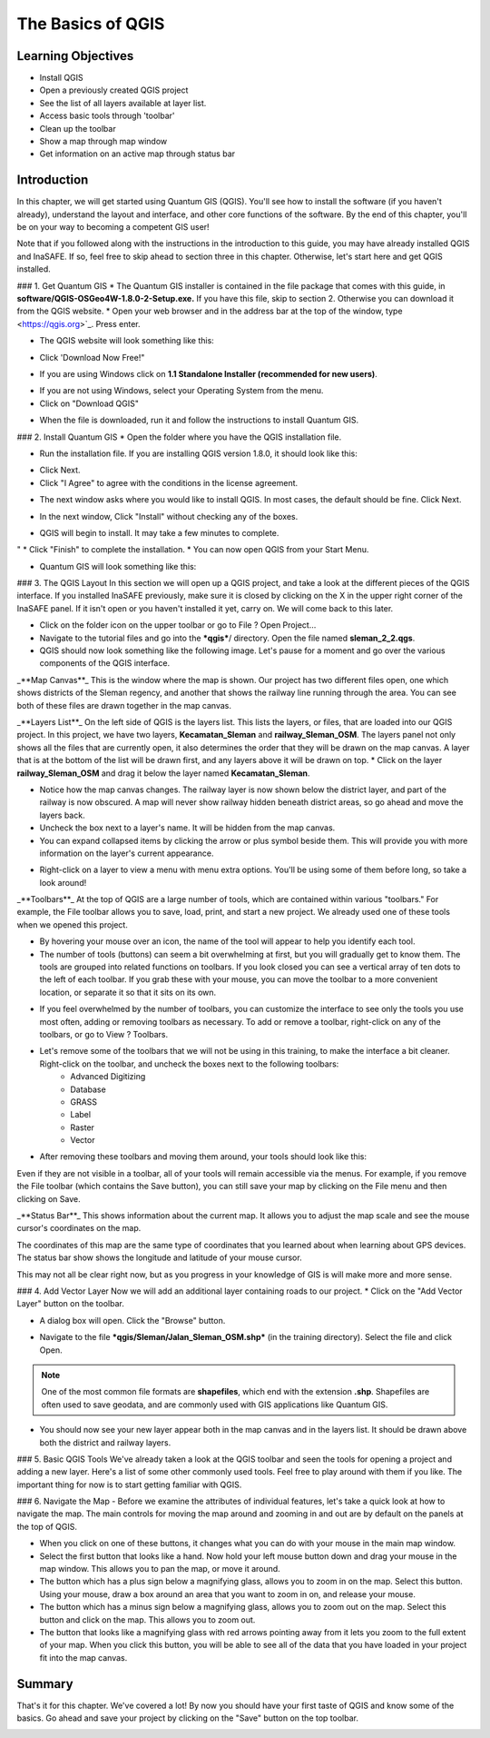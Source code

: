 The Basics of QGIS
==================

Learning Objectives
-------------------

* Install QGIS
* Open a previously created QGIS project
* See the list of all layers available at layer list.
* Access basic tools through 'toolbar'
* Clean up the toolbar
* Show a map through map window
* Get information on an active map through status bar


Introduction
------------

In this chapter, we will get started using Quantum GIS (QGIS).  You'll see how to install the software (if you haven't already), understand the layout and interface, and other core functions of the software.  By the end of this chapter, you'll be on your way to becoming a competent GIS user!


Note that if you followed along with the instructions in the introduction to this guide, you may have already installed QGIS and InaSAFE.  If so, feel free to skip ahead to section three in this chapter.  Otherwise, let's start here and get QGIS installed.


### 1. Get Quantum GIS
* The Quantum GIS installer is contained in the file package that comes with this guide, in **software/QGIS-OSGeo4W-1.8.0-2-Setup.exe.**  If you have this file, skip to section 2.  Otherwise you can download it from the QGIS website.
* Open your web browser and in the address bar at the top of the window, type <https://qgis.org>`_. Press enter.

.. image:: /static/tutorial/intro-analysis/2_1.png
   :align: center

* The QGIS website will look something like this:

.. image:: /static/tutorial/intro-analysis/2_2.png
   :align: center

* Click 'Download Now Free!"

.. image:: /static/tutorial/intro-analysis/2_3.png
   :align: center

* If you are using Windows click on **1.1 Standalone Installer (recommended for new users)**.

.. image:: /static/tutorial/intro-analysis/2_4.png
   :align: center

* If you are not using Windows, select your Operating System from the menu.
* Click on "Download QGIS"

.. image:: /static/tutorial/intro-analysis/2_5.png
   :align: center

* When the file is downloaded, run it and follow the instructions to install Quantum GIS.


### 2. Install Quantum GIS
* Open the folder where you have the QGIS installation file.

.. image:: /static/tutorial/intro-analysis/2_6.png
   :align: center

* Run the installation file. If you are installing QGIS version 1.8.0, it should look like this:

.. image:: /static/tutorial/intro-analysis/2_7.png
   :align: center

* Click Next.
* Click "I Agree" to agree with the conditions in the license agreement.

.. image:: /static/tutorial/intro-analysis/2_8.png
   :align: center

* The next window asks where you would like to install QGIS.  In most cases, the default should be fine.  Click Next.

.. image:: /static/tutorial/intro-analysis/2_9.png
   :align: center

* In the next window, Click "Install" without checking any of the boxes.

.. image:: /static/tutorial/intro-analysis/2_10.png
   :align: center

* QGIS will begin to install.  It may take a few minutes to complete.

.. image:: /static/tutorial/intro-analysis/2_11.png
   :align: center
"
* Click "Finish" to complete the installation.
* You can now open QGIS from your Start Menu.

.. image:: /static/tutorial/intro-analysis/2_12.png
   :align: center

* Quantum GIS will look something like this:

.. image:: /static/tutorial/intro-analysis/2_13.png
   :align: center

### 3. The QGIS Layout
In this section we will open up a QGIS project, and take a look at the different pieces of the QGIS interface.  If you installed InaSAFE previously, make sure it is closed by clicking on the X in the upper right corner of the InaSAFE panel.  If  it isn't open or you haven't installed it yet, carry on.  We will come back to this later.

.. image:: /static/tutorial/intro-analysis/2_14.png
   :align: center

* Click on the folder icon on the upper toolbar or go to File ? Open Project...

* Navigate to the tutorial files and go into the ***qgis***/ directory.  Open the file named **sleman_2_2.qgs**.
* QGIS should now look something like the following image.  Let's pause for a moment and go over the various components of the QGIS interface.

.. image:: /static/tutorial/intro-analysis/2_15.png
   :align: center

_**Map Canvas**_
This is the window where the map is shown.  Our project has two different files open, one which shows districts of the Sleman regency, and another that shows the railway line running through the area.  You can see both of these files are drawn together in the map canvas.


_**Layers List**_
On the left side of QGIS is the layers list.  This lists the layers, or files, that are loaded into our QGIS project.  In this project, we have two layers, **Kecamatan_Sleman** and **railway_Sleman_OSM**.  The layers panel not only shows all the files that are currently open, it also determines the order that they will be drawn on the map canvas.  A layer that is at the bottom of the list will be drawn first, and any layers above it will be drawn on top.
* Click on the layer **railway_Sleman_OSM** and drag it below the layer named **Kecamatan_Sleman**.

.. image:: /static/tutorial/intro-analysis/2_16.png
   :align: center

* Notice how the map canvas changes.  The railway layer is now shown below the district layer, and part of the railway is now obscured.  A map will never show railway hidden beneath district areas, so go ahead and move the layers back.
* Uncheck the box next to a layer's name.  It will be hidden from the map canvas.
* You can expand collapsed items by clicking the arrow or plus symbol beside them.  This will provide you with more information on the layer's current appearance.

.. image:: /static/tutorial/intro-analysis/2_17.png
   :align: center

* Right-click on a layer to view a menu with menu extra options.  You'll be using some of them before long, so take a look around!


_**Toolbars**_
At the top of QGIS are a large number of tools, which are contained within various "toolbars."  For example, the File toolbar allows you to save, load, print, and start a new project.  We already used one of these tools when we opened this project.

.. image:: /static/tutorial/intro-analysis/2_18.png
   :align: center

* By hovering your mouse over an icon, the name of the tool will appear to help you identify each tool.
* The number of tools (buttons) can seem a bit overwhelming at first, but you will gradually get to know them.  The tools are grouped into related functions on toolbars.  If you look closed you can see a vertical array of ten dots to the left of each toolbar.  If you grab these with your mouse, you can move the toolbar to a more convenient location, or separate it so that it sits on its own.

.. image:: /static/tutorial/intro-analysis/2_19.png
   :align: center

* If you feel overwhelmed by the number of toolbars, you can customize the interface to see only the tools you use most often, adding or removing toolbars as necessary.  To add or remove a toolbar, right-click on any of the toolbars, or go to View ? Toolbars.

.. image:: /static/tutorial/intro-analysis/2_20.png
   :align: center

* Let's remove some of the toolbars that we will not be using in this training, to make the interface a bit cleaner.  Right-click on the toolbar, and uncheck the boxes next to the following toolbars:
	* Advanced Digitizing
	* Database
	* GRASS
	* Label
	* Raster
	* Vector
* After removing these toolbars and moving them around, your tools should look like this:

.. image:: /static/tutorial/intro-analysis/2_21.png
   :align: center
 
Even if they are not visible in a toolbar, all of your tools will remain accessible via the menus. For example, if you remove the File toolbar (which contains the Save button), you can still save your map by clicking on the File menu and then clicking on Save.


_**Status Bar**_
This shows information about the current map.  It allows you to adjust the map scale and see the mouse cursor's coordinates on the map.

.. image:: /static/tutorial/intro-analysis/2_22.png
   :align: center

The coordinates of this map are the same type of coordinates that you learned about when learning about GPS devices.  The status bar show shows the longitude and latitude of your mouse cursor.


This may not all be clear right now, but as you progress in your knowledge of GIS is will make more and more sense.


### 4.  Add Vector Layer
Now we will add an additional layer containing roads to our project.
* Click on the "Add Vector Layer" button on the toolbar.

.. image:: /static/tutorial/intro-analysis/2_23.png
   :align: center

* A dialog box will open.  Click the "Browse" button.

.. image:: /static/tutorial/intro-analysis/2_24.png
   :align: center
   
* Navigate to the file ***qgis/Sleman/Jalan_Sleman_OSM.shp*** (in the training directory). Select the file and click Open.


.. note::  One of the most common file formats are **shapefiles**, which end with the extension **.shp**.  Shapefiles are often used to save geodata, and are commonly used with GIS applications like Quantum GIS.


* You should now see your new layer appear both in the map canvas and in the layers list.  It should be drawn above both the district and railway layers.

.. image:: /static/tutorial/intro-analysis/2_25.png
   :align: center

### 5.  Basic QGIS Tools
We've already taken a look at the QGIS toolbar and seen the tools for opening a project and adding a new layer.  Here's a list of some other commonly used tools.  Feel free to play around with them if you like.  The important thing for now is to start getting familiar with QGIS.

.. table::

	==================================================== =========================== ================================================
	.. image:: /static/tutorial/intro-analysis/2_26.png    Toggle Editing              Edit features in a layer  
	   :align: center
	.. image:: /static/tutorial/intro-analysis/2_27.png    Pan Map                     Drag the map to a new location
       :align: center
	.. image:: /static/tutorial/intro-analysis/2_28.png    Zoom In                     Zoom in on the map
       :align: center
	.. image:: /static/tutorial/intro-analysis/2_29.png    Zoom Out                    Zoom out on the map 
       :align: center
	.. image:: /static/tutorial/intro-analysis/2_30.png    Zoom Full                   Zoom so that all layers fit in the map window
       :align: center
	.. image:: /static/tutorial/intro-analysis/2_31.png    Open Attribute Table        Open a layer's attribute table
       :align: center
	.. image:: /static/tutorial/intro-analysis/2_32.png    Select Single Feature       Select a feature in the selected layer
       :align: center  			
	==================================================== ============================ =================================================

### 6. Navigate the Map
- Before we examine the attributes of individual features, let's take a quick look at how to navigate the map.  The main controls for moving the map around and zooming in and out are by default on the panels at the top of QGIS.

.. image:: /static/tutorial/intro-analysis/2_33.png
   :align: center

- When you click on one of these buttons, it changes what you can do with your mouse in the main map window.
- Select the first button that looks like a hand.  Now hold your left mouse button down and drag your mouse in the map window.  This allows you to pan the map, or move it around.
- The button which has a plus sign below a magnifying glass, allows you to zoom in on the map.  Select this button.  Using your mouse, draw a box around an area that you want to zoom in on, and release your mouse.
- The button which has a minus sign below a magnifying glass, allows you to zoom out on the map.  Select this button and click on the map.  This allows you to zoom out.
- The button that looks like a magnifying glass with red arrows pointing away from it lets you zoom to the full extent of your map.  When you click this button, you will be able to see all of the data that you have loaded in your project fit into the map canvas.


Summary
-------

That's it for this chapter.  We've covered a lot!  By now you should have your first taste of QGIS and know some of the basics.  Go ahead and save your project by clicking on the "Save" button on the top toolbar.

.. image:: /static/tutorial/intro-analysis/2_34.png
   :align: center